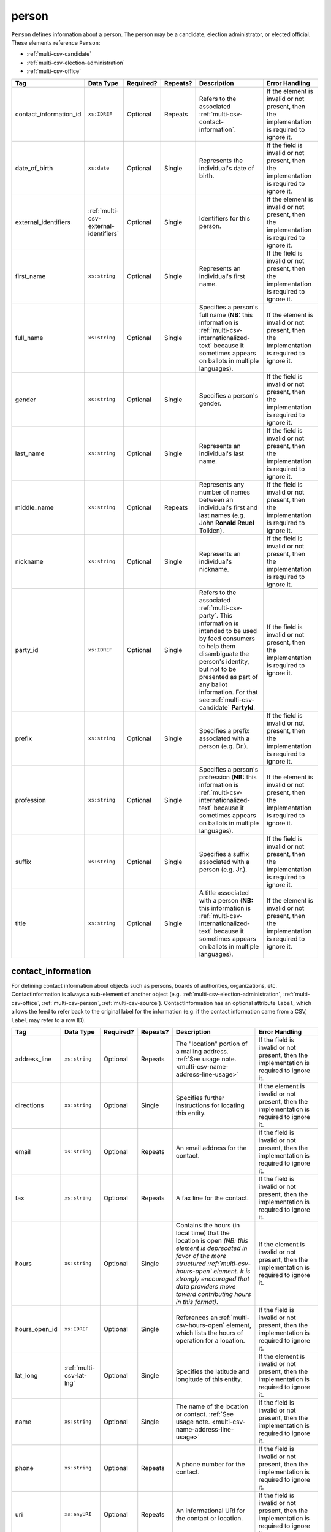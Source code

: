 .. This file is auto-generated.  Do not edit it by hand!

.. _multi-csv-person:

person
======

``Person`` defines information about a person. The person may be a candidate, election administrator,
or elected official. These elements reference ``Person``:

* :ref:`multi-csv-candidate`

* :ref:`multi-csv-election-administration`

* :ref:`multi-csv-office`

+------------------------+---------------------------------------+--------------+--------------+------------------------------------------+------------------------------------------+
| Tag                    | Data Type                             | Required?    | Repeats?     | Description                              | Error Handling                           |
+========================+=======================================+==============+==============+==========================================+==========================================+
| contact_information_id | ``xs:IDREF``                          | Optional     | Repeats      | Refers to the associated                 | If the element is invalid or not         |
|                        |                                       |              |              | :ref:`multi-csv-contact-information`.    | present, then the implementation is      |
|                        |                                       |              |              |                                          | required to ignore it.                   |
+------------------------+---------------------------------------+--------------+--------------+------------------------------------------+------------------------------------------+
| date_of_birth          | ``xs:date``                           | Optional     | Single       | Represents the individual's date of      | If the field is invalid or not present,  |
|                        |                                       |              |              | birth.                                   | then the implementation is required to   |
|                        |                                       |              |              |                                          | ignore it.                               |
+------------------------+---------------------------------------+--------------+--------------+------------------------------------------+------------------------------------------+
| external_identifiers   | :ref:`multi-csv-external-identifiers` | Optional     | Single       | Identifiers for this person.             | If the element is invalid or not         |
|                        |                                       |              |              |                                          | present, then the implementation is      |
|                        |                                       |              |              |                                          | required to ignore it.                   |
+------------------------+---------------------------------------+--------------+--------------+------------------------------------------+------------------------------------------+
| first_name             | ``xs:string``                         | Optional     | Single       | Represents an individual's first name.   | If the field is invalid or not present,  |
|                        |                                       |              |              |                                          | then the implementation is required to   |
|                        |                                       |              |              |                                          | ignore it.                               |
+------------------------+---------------------------------------+--------------+--------------+------------------------------------------+------------------------------------------+
| full_name              | ``xs:string``                         | Optional     | Single       | Specifies a person's full name (**NB:**  | If the element is invalid or not         |
|                        |                                       |              |              | this information is                      | present, then the implementation is      |
|                        |                                       |              |              | :ref:`multi-csv-internationalized-text`  | required to ignore it.                   |
|                        |                                       |              |              | because it sometimes appears on ballots  |                                          |
|                        |                                       |              |              | in multiple languages).                  |                                          |
+------------------------+---------------------------------------+--------------+--------------+------------------------------------------+------------------------------------------+
| gender                 | ``xs:string``                         | Optional     | Single       | Specifies a person's gender.             | If the field is invalid or not present,  |
|                        |                                       |              |              |                                          | then the implementation is required to   |
|                        |                                       |              |              |                                          | ignore it.                               |
+------------------------+---------------------------------------+--------------+--------------+------------------------------------------+------------------------------------------+
| last_name              | ``xs:string``                         | Optional     | Single       | Represents an individual's last name.    | If the field is invalid or not present,  |
|                        |                                       |              |              |                                          | then the implementation is required to   |
|                        |                                       |              |              |                                          | ignore it.                               |
+------------------------+---------------------------------------+--------------+--------------+------------------------------------------+------------------------------------------+
| middle_name            | ``xs:string``                         | Optional     | Repeats      | Represents any number of names between   | If the field is invalid or not present,  |
|                        |                                       |              |              | an individual's first and last names     | then the implementation is required to   |
|                        |                                       |              |              | (e.g. John **Ronald Reuel** Tolkien).    | ignore it.                               |
+------------------------+---------------------------------------+--------------+--------------+------------------------------------------+------------------------------------------+
| nickname               | ``xs:string``                         | Optional     | Single       | Represents an individual's nickname.     | If the field is invalid or not present,  |
|                        |                                       |              |              |                                          | then the implementation is required to   |
|                        |                                       |              |              |                                          | ignore it.                               |
+------------------------+---------------------------------------+--------------+--------------+------------------------------------------+------------------------------------------+
| party_id               | ``xs:IDREF``                          | Optional     | Single       | Refers to the associated                 | If the field is invalid or not present,  |
|                        |                                       |              |              | :ref:`multi-csv-party`. This information | then the implementation is required to   |
|                        |                                       |              |              | is intended to be used by feed consumers | ignore it.                               |
|                        |                                       |              |              | to help them disambiguate the person's   |                                          |
|                        |                                       |              |              | identity, but not to be presented as     |                                          |
|                        |                                       |              |              | part of any ballot information. For that |                                          |
|                        |                                       |              |              | see :ref:`multi-csv-candidate`           |                                          |
|                        |                                       |              |              | **PartyId**.                             |                                          |
+------------------------+---------------------------------------+--------------+--------------+------------------------------------------+------------------------------------------+
| prefix                 | ``xs:string``                         | Optional     | Single       | Specifies a prefix associated with a     | If the field is invalid or not present,  |
|                        |                                       |              |              | person (e.g. Dr.).                       | then the implementation is required to   |
|                        |                                       |              |              |                                          | ignore it.                               |
+------------------------+---------------------------------------+--------------+--------------+------------------------------------------+------------------------------------------+
| profession             | ``xs:string``                         | Optional     | Single       | Specifies a person's profession (**NB:** | If the element is invalid or not         |
|                        |                                       |              |              | this information is                      | present, then the implementation is      |
|                        |                                       |              |              | :ref:`multi-csv-internationalized-text`  | required to ignore it.                   |
|                        |                                       |              |              | because it sometimes appears on ballots  |                                          |
|                        |                                       |              |              | in multiple languages).                  |                                          |
+------------------------+---------------------------------------+--------------+--------------+------------------------------------------+------------------------------------------+
| suffix                 | ``xs:string``                         | Optional     | Single       | Specifies a suffix associated with a     | If the field is invalid or not present,  |
|                        |                                       |              |              | person (e.g. Jr.).                       | then the implementation is required to   |
|                        |                                       |              |              |                                          | ignore it.                               |
+------------------------+---------------------------------------+--------------+--------------+------------------------------------------+------------------------------------------+
| title                  | ``xs:string``                         | Optional     | Single       | A title associated with a person         | If the element is invalid or not         |
|                        |                                       |              |              | (**NB:** this information is             | present, then the implementation is      |
|                        |                                       |              |              | :ref:`multi-csv-internationalized-text`  | required to ignore it.                   |
|                        |                                       |              |              | because it sometimes appears on ballots  |                                          |
|                        |                                       |              |              | in multiple languages).                  |                                          |
+------------------------+---------------------------------------+--------------+--------------+------------------------------------------+------------------------------------------+

.. code-block:: csv-table
   :linenos:


    id,date_of_birth,first_name,gender,last_name,middle_name,nickname,party_id,prefix,profession,suffix,title
    per50001,1961-08-04,Barack,male,Obama,Hussein,,par02,,President,II,Mr. President
    per50002,1985-11-21,Carly,female,Jepsen,Rae,,par01,,Recording Artist,,
    per50003,1926-09-23,John,male,Coltrane,William,Trane,par02,,Recording Artist,Saint,
    per50004,1926-05-26,Miles,male,Davis,Dewey,,par01,,Recording Artist,III,


.. _multi-csv-contact-information:

contact_information
-------------------

For defining contact information about objects such as persons, boards of authorities,
organizations, etc. ContactInformation is always a sub-element of another object (e.g.
:ref:`multi-csv-election-administration`, :ref:`multi-csv-office`,
:ref:`multi-csv-person`, :ref:`multi-csv-source`). ContactInformation has an optional attribute
``label``, which allows the feed to refer back to the original label for the information
(e.g. if the contact information came from a CSV, ``label`` may refer to a row ID).

+---------------+--------------------------+--------------+--------------+------------------------------------------+------------------------------------------+
| Tag           | Data Type                | Required?    | Repeats?     | Description                              | Error Handling                           |
+===============+==========================+==============+==============+==========================================+==========================================+
| address_line  | ``xs:string``            | Optional     | Repeats      | The "location" portion of a mailing      | If the field is invalid or not present,  |
|               |                          |              |              | address. :ref:`See usage note.           | then the implementation is required to   |
|               |                          |              |              | <multi-csv-name-address-line-usage>`     | ignore it.                               |
+---------------+--------------------------+--------------+--------------+------------------------------------------+------------------------------------------+
| directions    | ``xs:string``            | Optional     | Single       | Specifies further instructions for       | If the element is invalid or not         |
|               |                          |              |              | locating this entity.                    | present, then the implementation is      |
|               |                          |              |              |                                          | required to ignore it.                   |
+---------------+--------------------------+--------------+--------------+------------------------------------------+------------------------------------------+
| email         | ``xs:string``            | Optional     | Repeats      | An email address for the contact.        | If the field is invalid or not present,  |
|               |                          |              |              |                                          | then the implementation is required to   |
|               |                          |              |              |                                          | ignore it.                               |
+---------------+--------------------------+--------------+--------------+------------------------------------------+------------------------------------------+
| fax           | ``xs:string``            | Optional     | Repeats      | A fax line for the contact.              | If the field is invalid or not present,  |
|               |                          |              |              |                                          | then the implementation is required to   |
|               |                          |              |              |                                          | ignore it.                               |
+---------------+--------------------------+--------------+--------------+------------------------------------------+------------------------------------------+
| hours         | ``xs:string``            | Optional     | Single       | Contains the hours (in local time) that  | If the element is invalid or not         |
|               |                          |              |              | the location is open *(NB: this element  | present, then the implementation is      |
|               |                          |              |              | is deprecated in favor of the more       | required to ignore it.                   |
|               |                          |              |              | structured :ref:`multi-csv-hours-open`   |                                          |
|               |                          |              |              | element. It is strongly encouraged that  |                                          |
|               |                          |              |              | data providers move toward contributing  |                                          |
|               |                          |              |              | hours in this format)*.                  |                                          |
+---------------+--------------------------+--------------+--------------+------------------------------------------+------------------------------------------+
| hours_open_id | ``xs:IDREF``             | Optional     | Single       | References an                            | If the field is invalid or not present,  |
|               |                          |              |              | :ref:`multi-csv-hours-open` element,     | then the implementation is required to   |
|               |                          |              |              | which lists the hours of operation for a | ignore it.                               |
|               |                          |              |              | location.                                |                                          |
+---------------+--------------------------+--------------+--------------+------------------------------------------+------------------------------------------+
| lat_long      | :ref:`multi-csv-lat-lng` | Optional     | Single       | Specifies the latitude and longitude of  | If the element is invalid or not         |
|               |                          |              |              | this entity.                             | present, then the implementation is      |
|               |                          |              |              |                                          | required to ignore it.                   |
+---------------+--------------------------+--------------+--------------+------------------------------------------+------------------------------------------+
| name          | ``xs:string``            | Optional     | Single       | The name of the location or contact.     | If the field is invalid or not present,  |
|               |                          |              |              | :ref:`See usage note.                    | then the implementation is required to   |
|               |                          |              |              | <multi-csv-name-address-line-usage>`     | ignore it.                               |
+---------------+--------------------------+--------------+--------------+------------------------------------------+------------------------------------------+
| phone         | ``xs:string``            | Optional     | Repeats      | A phone number for the contact.          | If the field is invalid or not present,  |
|               |                          |              |              |                                          | then the implementation is required to   |
|               |                          |              |              |                                          | ignore it.                               |
+---------------+--------------------------+--------------+--------------+------------------------------------------+------------------------------------------+
| uri           | ``xs:anyURI``            | Optional     | Repeats      | An informational URI for the contact or  | If the field is invalid or not present,  |
|               |                          |              |              | location.                                | then the implementation is required to   |
|               |                          |              |              |                                          | ignore it.                               |
+---------------+--------------------------+--------------+--------------+------------------------------------------+------------------------------------------+

.. code-block:: csv-table
   :linenos:


    id,address_line_1,address_line_2,address_line_3,directions,email,fax,hours,hours_open_id,latitude,longitude,latlng_source,name,phone,uri,parent_id
    ci0827,The White House,1600 Pennsylvania Ave,,,josh@example.com,,Early to very late,,,,,Josh Lyman,555-111-2222,http://lemonlyman.example.com,off001
    ci0828,The White House,1600 Pennsylvania Ave,,,josh@example.com,,Early to very late,,,,,Josh Lyman,555-111-2222,http://lemonlyman.example.com,vs01
